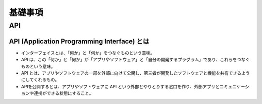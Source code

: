基礎事項
==================

API
----------------

API (Application Programming Interface) とは
^^^^^^^^^^^^^^^^^^^^^^^^^^^^^^^^^^^^^^^^^^^^^^^^^^^^^^^^^
- インターフェイスとは、「何か」と「何か」をつなぐものという意味。
- API は、この「何か」と「何か」が「アプリやソフトウェア」と「自分の開発するプラグラム」であり、これらをつなぐものという意味。
- API とは、アプリやソフトウェアの一部を外部に向けて公開し、第三者が開発したソフトウェアと機能を共有できるようにしてくれるもの。
- APIを公開するとは、アプリやソフトウェアに API という外部とやりとりする窓口を作り、外部アプリとコミュニケーションや連携ができる状態にすること。
